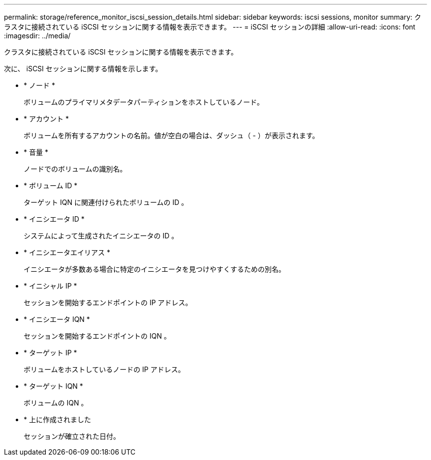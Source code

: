 ---
permalink: storage/reference_monitor_iscsi_session_details.html 
sidebar: sidebar 
keywords: iscsi sessions, monitor 
summary: クラスタに接続されている iSCSI セッションに関する情報を表示できます。 
---
= iSCSI セッションの詳細
:allow-uri-read: 
:icons: font
:imagesdir: ../media/


[role="lead"]
クラスタに接続されている iSCSI セッションに関する情報を表示できます。

次に、 iSCSI セッションに関する情報を示します。

* * ノード *
+
ボリュームのプライマリメタデータパーティションをホストしているノード。

* * アカウント *
+
ボリュームを所有するアカウントの名前。値が空白の場合は、ダッシュ（ - ）が表示されます。

* * 音量 *
+
ノードでのボリュームの識別名。

* * ボリューム ID *
+
ターゲット IQN に関連付けられたボリュームの ID 。

* * イニシエータ ID *
+
システムによって生成されたイニシエータの ID 。

* * イニシエータエイリアス *
+
イニシエータが多数ある場合に特定のイニシエータを見つけやすくするための別名。

* * イニシャル IP *
+
セッションを開始するエンドポイントの IP アドレス。

* * イニシエータ IQN *
+
セッションを開始するエンドポイントの IQN 。

* * ターゲット IP *
+
ボリュームをホストしているノードの IP アドレス。

* * ターゲット IQN *
+
ボリュームの IQN 。

* * 上に作成されました
+
セッションが確立された日付。


